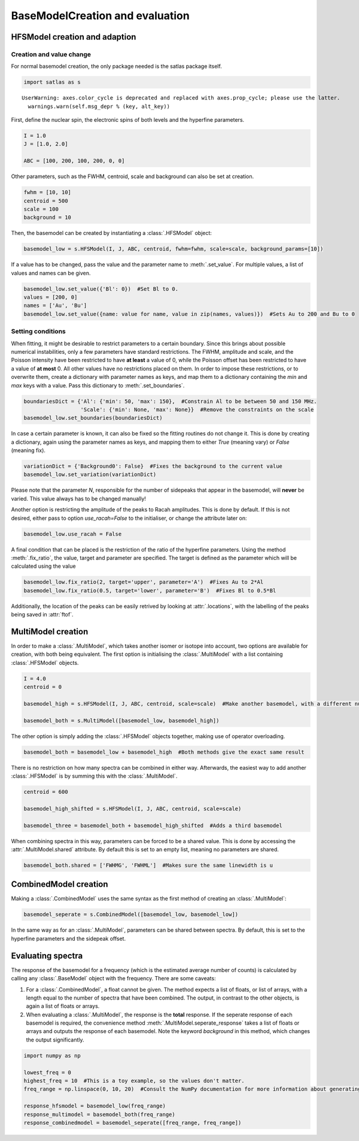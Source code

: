 
BaseModelCreation and evaluation
================================

HFSModel creation and adaption
------------------------------

Creation and value change
~~~~~~~~~~~~~~~~~~~~~~~~~

For normal basemodel creation, the only package needed is the satlas
package itself.

.. code:: python

    import satlas as s


.. parsed-literal::

    UserWarning: axes.color_cycle is deprecated and replaced with axes.prop_cycle; please use the latter.
      warnings.warn(self.msg_depr % (key, alt_key))


First, define the nuclear spin, the electronic spins of both levels and
the hyperfine parameters.

.. code:: python

    I = 1.0
    J = [1.0, 2.0]

    ABC = [100, 200, 100, 200, 0, 0]

Other parameters, such as the FWHM, centroid, scale and background can
also be set at creation.

.. code:: python

    fwhm = [10, 10]
    centroid = 500
    scale = 100
    background = 10

Then, the basemodel can be created by instantiating a
:class:`.HFSModel` object:

.. code:: python

    basemodel_low = s.HFSModel(I, J, ABC, centroid, fwhm=fwhm, scale=scale, background_params=[10])

If a value has to be changed, pass the value and the parameter name to
:meth:`.set_value`. For multiple values, a list of values and names
can be given.

.. code:: python

    basemodel_low.set_value({'Bl': 0})  #Set Bl to 0.
    values = [200, 0]
    names = ['Au', 'Bu']
    basemodel_low.set_value({name: value for name, value in zip(names, values)})  #Sets Au to 200 and Bu to 0

Setting conditions
~~~~~~~~~~~~~~~~~~

When fitting, it might be desirable to restrict parameters to a certain
boundary. Since this brings about possible numerical instabilities, only
a few parameters have standard restrictions. The FWHM, amplitude and
scale, and the Poisson intensity have been restricted to have **at
least** a value of 0, while the Poisson offset has been restricted to
have a value of **at most** 0. All other values have no restrictions
placed on them. In order to impose these restrictions, or to overwrite
them, create a dictionary with parameter names as keys, and map them to
a dictionary containing the *min* and *max* keys with a value. Pass this
dictionary to :meth:`.set_boundaries`.

.. code:: python

    boundariesDict = {'Al': {'min': 50, 'max': 150},  #Constrain Al to be between 50 and 150 MHz.
                      'Scale': {'min': None, 'max': None}}  #Remove the constraints on the scale
    basemodel_low.set_boundaries(boundariesDict)

In case a certain parameter is known, it can also be fixed so the
fitting routines do not change it. This is done by creating a
dictionary, again using the parameter names as keys, and mapping them to
either *True* (meaning vary) or *False* (meaning fix).

.. code:: python

    variationDict = {'Background0': False}  #Fixes the background to the current value
    basemodel_low.set_variation(variationDict)

Please note that the parameter *N*, responsible for the number of
sidepeaks that appear in the basemodel, will **never** be varied. This
value always has to be changed manually!

Another option is restricting the amplitude of the peaks to Racah
amplitudes. This is done by default. If this is not desired, either pass
to option *use\_racah=False* to the initialiser, or change the attribute
later on:

.. code:: python

    basemodel_low.use_racah = False

A final condition that can be placed is the restriction of the ratio of
the hyperfine parameters. Using the method :meth:`.fix_ratio`, the
value, target and parameter are specified. The target is defined as the
parameter which will be calculated using the value

.. code:: python

    basemodel_low.fix_ratio(2, target='upper', parameter='A')  #Fixes Au to 2*Al
    basemodel_low.fix_ratio(0.5, target='lower', parameter='B')  #Fixes Bl to 0.5*Bl

Additionally, the location of the peaks can be easily retrived by
looking at :attr:`.locations`, with the labelling of the peaks being
saved in :attr:`ftof`.

MultiModel creation
-------------------

In order to make a :class:`.MultiModel`, which takes another isomer or
isotope into account, two options are available for creation, with both
being equivalent. The first option is initialising the
:class:`.MultiModel` with a list containing :class:`.HFSModel`
objects.

.. code:: python

    I = 4.0
    centroid = 0

    basemodel_high = s.HFSModel(I, J, ABC, centroid, scale=scale)  #Make another basemodel, with a different nuclear spin and centroid

    basemodel_both = s.MultiModel([basemodel_low, basemodel_high])

The other option is simply adding the :class:`.HFSModel` objects
together, making use of operator overloading.

.. code:: python

    basemodel_both = basemodel_low + basemodel_high  #Both methods give the exact same result

There is no restriction on how many spectra can be combined in either
way. Afterwards, the easiest way to add another :class:`.HFSModel` is
by summing this with the :class:`.MultiModel`.

.. code:: python

    centroid = 600

    basemodel_high_shifted = s.HFSModel(I, J, ABC, centroid, scale=scale)

    basemodel_three = basemodel_both + basemodel_high_shifted  #Adds a third basemodel

When combining spectra in this way, parameters can be forced to be a
shared value. This is done by accessing the :attr:`.MultiModel.shared`
attribute. By default this is set to an empty list, meaning no
parameters are shared.

.. code:: python

    basemodel_both.shared = ['FWHMG', 'FWHML']  #Makes sure the same linewidth is u

CombinedModel creation
----------------------

Making a :class:`.CombinedModel` uses the same syntax as the first
method of creating an :class:`.MultiModel`:

.. code:: python

    basemodel_seperate = s.CombinedModel([basemodel_low, basemodel_low])

In the same way as for an :class:`.MultiModel`, parameters can be
shared between spectra. By default, this is set to the hyperfine
parameters and the sidepeak offset.

Evaluating spectra
------------------

The response of the basemodel for a frequency (which is the estimated
average number of counts) is calculated by calling any
:class:`.BaseModel` object with the frequency. There are some caveats:

1. For a :class:`.CombinedModel`, a float cannot be given. The method
   expects a list of floats, or list of arrays, with a length equal to
   the number of spectra that have been combined. The output, in
   contrast to the other objects, is again a list of floats or arrays.
2. When evaluating a :class:`.MultiModel`, the response is the
   **total** response. If the seperate response of each basemodel is
   required, the convenience method
   :meth:`.MultiModel.seperate_response` takes a list of floats or
   arrays and outputs the response of each basemodel. Note the keyword
   *background* in this method, which changes the output significantly.

.. code:: python

    import numpy as np

    lowest_freq = 0
    highest_freq = 10  #This is a toy example, so the values don't matter.
    freq_range = np.linspace(0, 10, 20)  #Consult the NumPy documentation for more information about generating ranges.

    response_hfsmodel = basemodel_low(freq_range)
    response_multimodel = basemodel_both(freq_range)
    response_combinedmodel = basemodel_seperate([freq_range, freq_range])

